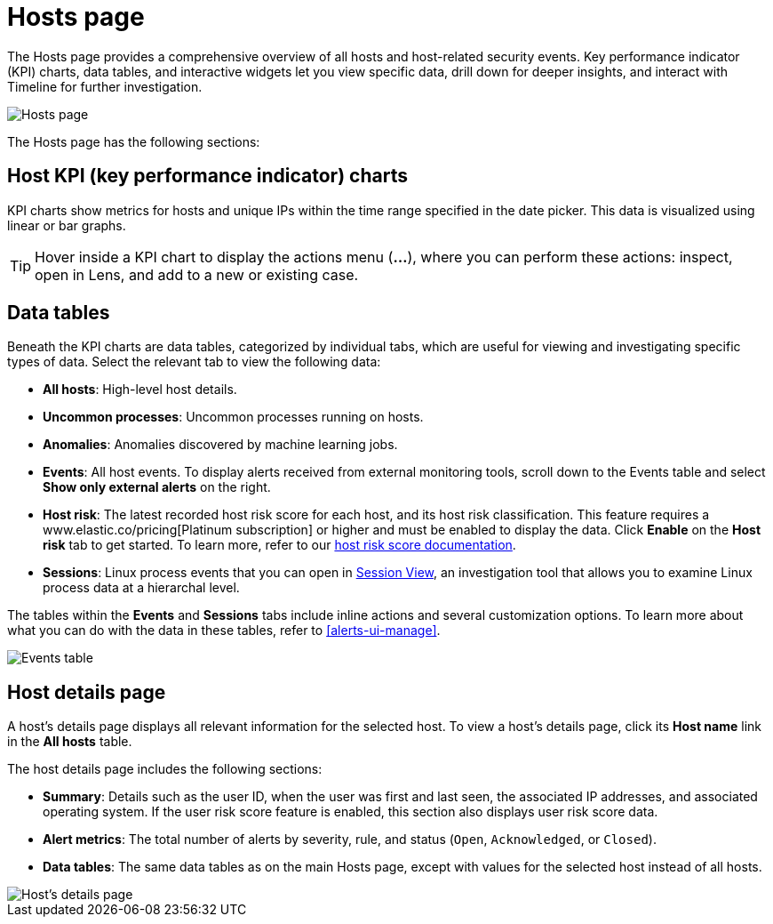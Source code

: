 [[hosts-overview]]
= Hosts page

The Hosts page provides a comprehensive overview of all hosts and host-related security events. Key performance indicator (KPI) charts, data tables, and interactive widgets let you view specific data, drill down for deeper insights, and interact with Timeline for further investigation.

[role="screenshot"]
image::images/hosts-ov-pg.png[Hosts page]

The Hosts page has the following sections:

[[host-KPI-charts]]
[discrete]
== Host KPI (key performance indicator) charts

KPI charts show metrics for hosts and unique IPs within the time range specified in the date picker. This data is visualized using linear or bar graphs.

TIP: Hover inside a KPI chart to display the actions menu (*...*), where you can perform these actions: inspect, open in Lens, and add to a new or existing case.

[[host-data-tables]]
[discrete]
== Data tables

Beneath the KPI charts are data tables, categorized by individual tabs, which are useful for viewing and investigating specific types of data. Select the relevant tab to view the following data:

* *All hosts*: High-level host details.
* *Uncommon processes*: Uncommon processes running on hosts.
* *Anomalies*: Anomalies discovered by machine learning jobs.
* *Events*: All host events. To display alerts received from external monitoring tools, scroll down to the Events table and select *Show only external alerts* on the right.
* *Host risk*: The latest recorded host risk score for each host, and its host risk classification. This feature requires a www.elastic.co/pricing[Platinum subscription] or higher and must be enabled to display the data. Click *Enable* on the *Host risk* tab to get started. To learn more, refer to our <<host-risk-score, host risk score documentation>>.  
* *Sessions*: Linux process events that you can open in <<session-view, Session View>>, an investigation tool that allows you to examine Linux process data at a hierarchal level.

The tables within the *Events* and *Sessions* tabs include inline actions and several customization options. To learn more about what you can do with the data in these tables, refer to <<alerts-ui-manage>>.

[role="screenshot"]
image::images/events-table.png[Events table]

[[host-details-page]]
[discrete]
== Host details page

A host's details page displays all relevant information for the selected host. To view a host's details page, click its *Host name* link in the *All hosts* table.

The host details page includes the following sections: 

* *Summary*: Details such as the user ID, when the user was first and last seen, the associated IP addresses, and associated operating system. If the user risk score feature is enabled, this section also displays user risk score data. 
* *Alert metrics*: The total number of alerts by severity, rule, and status (`Open`, `Acknowledged`, or `Closed`).  
* *Data tables*: The same data tables as on the main Hosts page, except with values for the selected host instead of all hosts. 

[role="screenshot"]
image::images/hosts-detail-pg.png[Host's details page]
